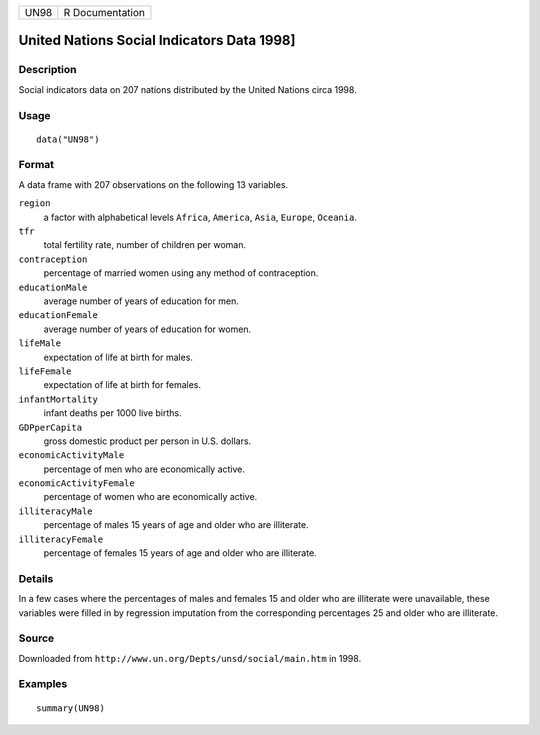 +------+-----------------+
| UN98 | R Documentation |
+------+-----------------+

United Nations Social Indicators Data 1998]
-------------------------------------------

Description
~~~~~~~~~~~

Social indicators data on 207 nations distributed by the United Nations
circa 1998.

Usage
~~~~~

::

   data("UN98")

Format
~~~~~~

A data frame with 207 observations on the following 13 variables.

``region``
   a factor with alphabetical levels ``Africa``, ``America``, ``Asia``,
   ``Europe``, ``Oceania``.

``tfr``
   total fertility rate, number of children per woman.

``contraception``
   percentage of married women using any method of contraception.

``educationMale``
   average number of years of education for men.

``educationFemale``
   average number of years of education for women.

``lifeMale``
   expectation of life at birth for males.

``lifeFemale``
   expectation of life at birth for females.

``infantMortality``
   infant deaths per 1000 live births.

``GDPperCapita``
   gross domestic product per person in U.S. dollars.

``economicActivityMale``
   percentage of men who are economically active.

``economicActivityFemale``
   percentage of women who are economically active.

``illiteracyMale``
   percentage of males 15 years of age and older who are illiterate.

``illiteracyFemale``
   percentage of females 15 years of age and older who are illiterate.

Details
~~~~~~~

In a few cases where the percentages of males and females 15 and older
who are illiterate were unavailable, these variables were filled in by
regression imputation from the corresponding percentages 25 and older
who are illiterate.

Source
~~~~~~

Downloaded from ``http://www.un.org/Depts/unsd/social/main.htm`` in
1998.

Examples
~~~~~~~~

::

   summary(UN98)
